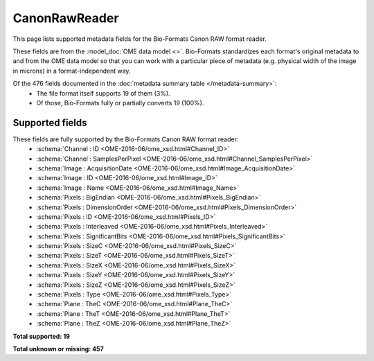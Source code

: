 *******************************************************************************
CanonRawReader
*******************************************************************************

This page lists supported metadata fields for the Bio-Formats Canon RAW format reader.

These fields are from the :model_doc:`OME data model <>`.
Bio-Formats standardizes each format's original metadata to and from the OME
data model so that you can work with a particular piece of metadata (e.g.
physical width of the image in microns) in a format-independent way.

Of the 476 fields documented in the :doc:`metadata summary table </metadata-summary>`:
  * The file format itself supports 19 of them (3%).
  * Of those, Bio-Formats fully or partially converts 19 (100%).

Supported fields
===============================================================================

These fields are fully supported by the Bio-Formats Canon RAW format reader:
  * :schema:`Channel : ID <OME-2016-06/ome_xsd.html#Channel_ID>`
  * :schema:`Channel : SamplesPerPixel <OME-2016-06/ome_xsd.html#Channel_SamplesPerPixel>`
  * :schema:`Image : AcquisitionDate <OME-2016-06/ome_xsd.html#Image_AcquisitionDate>`
  * :schema:`Image : ID <OME-2016-06/ome_xsd.html#Image_ID>`
  * :schema:`Image : Name <OME-2016-06/ome_xsd.html#Image_Name>`
  * :schema:`Pixels : BigEndian <OME-2016-06/ome_xsd.html#Pixels_BigEndian>`
  * :schema:`Pixels : DimensionOrder <OME-2016-06/ome_xsd.html#Pixels_DimensionOrder>`
  * :schema:`Pixels : ID <OME-2016-06/ome_xsd.html#Pixels_ID>`
  * :schema:`Pixels : Interleaved <OME-2016-06/ome_xsd.html#Pixels_Interleaved>`
  * :schema:`Pixels : SignificantBits <OME-2016-06/ome_xsd.html#Pixels_SignificantBits>`
  * :schema:`Pixels : SizeC <OME-2016-06/ome_xsd.html#Pixels_SizeC>`
  * :schema:`Pixels : SizeT <OME-2016-06/ome_xsd.html#Pixels_SizeT>`
  * :schema:`Pixels : SizeX <OME-2016-06/ome_xsd.html#Pixels_SizeX>`
  * :schema:`Pixels : SizeY <OME-2016-06/ome_xsd.html#Pixels_SizeY>`
  * :schema:`Pixels : SizeZ <OME-2016-06/ome_xsd.html#Pixels_SizeZ>`
  * :schema:`Pixels : Type <OME-2016-06/ome_xsd.html#Pixels_Type>`
  * :schema:`Plane : TheC <OME-2016-06/ome_xsd.html#Plane_TheC>`
  * :schema:`Plane : TheT <OME-2016-06/ome_xsd.html#Plane_TheT>`
  * :schema:`Plane : TheZ <OME-2016-06/ome_xsd.html#Plane_TheZ>`

**Total supported: 19**

**Total unknown or missing: 457**
